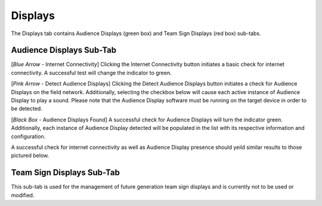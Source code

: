 .. _settings-displays:

Displays
======================

The Displays tab contains Audience Displays (green box) and Team Sign Displays (red box) sub-tabs.

.. image:: images/displays-1.png

Audience Displays Sub-Tab
--------------------------

[*Blue Arrow* - Internet Connectivity] Clicking the Internet Connectivity button initiates a basic check for internet connectivity. A successful test will change the indicator to green.

[*Pink Arrow* - Detect Audience Displays] Clicking the Detect Audience Displays button initiates a check for Audience Displays on the field network. Additionally, selecting the checkbox below will cause each active instance of Audience Display to play a sound. Please note that the Audience Display software must be running on the target device in order to be detected.

[*Black Box* - Audience Displays Found] A successful check for Audience Displays will turn the indicator green. Additionally, each instance of Audience Display detected will be populated in the list with its respective information and configuration.

A successful check for internet connectivity as well as Audience Display presence should yeild similar results to those pictured below.

.. image:: images/displays-2.png

Team Sign Displays Sub-Tab
---------------------------

This sub-tab is used for the management of future generation team sign displays and is currently not to be used or modified.
